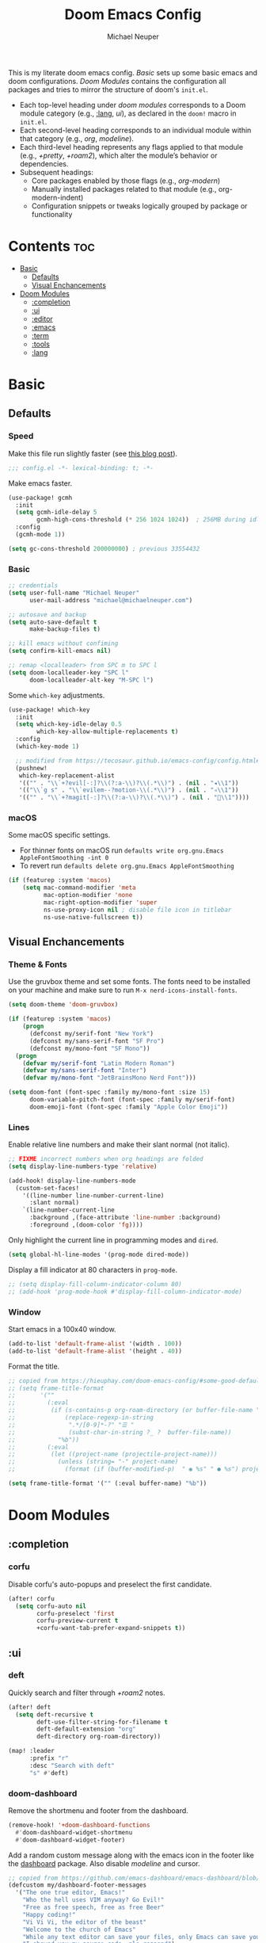 #+title: Doom Emacs Config
#+author: Michael Neuper

This is my literate doom emacs config.
[[Basic]] sets up some basic emacs and doom configurations.
[[Doom Modules]] contains the configuration all packages and tries to mirror the structure of doom's =init.el=.

- Each top-level heading under [[doom modules]] corresponds to a Doom module category (e.g., [[:lang]], [[ui]]), as declared in the =doom!= macro in =init.el=.
- Each second-level heading  corresponds to an individual module within that category (e.g., [[org]], [[modeline]]).
- Each third-level heading represents any flags applied to that module (e.g., [[+pretty]], [[+roam2]]), which alter the module’s behavior or dependencies.
- Subsequent headings:
  + Core packages enabled by those flags (e.g., [[org-modern]])
  + Manually installed packages related to that module (e.g., org-modern-indent)
  + Configuration snippets or tweaks logically grouped by package or functionality

* Contents :toc:
- [[#basic][Basic]]
  - [[#defaults][Defaults]]
  - [[#visual-enchancements][Visual Enchancements]]
- [[#doom-modules][Doom Modules]]
  - [[#completion][:completion]]
  - [[#ui][:ui]]
  - [[#editor][:editor]]
  - [[#emacs][:emacs]]
  - [[#term][:term]]
  - [[#tools][:tools]]
  - [[#lang][:lang]]

* Basic
** Defaults
*** Speed
Make this file run slightly faster (see [[https://nullprogram.com/blog/2016/12/22/][this blog post]]).
#+begin_src emacs-lisp
;;; config.el -*- lexical-binding: t; -*-
#+end_src

Make emacs faster.
#+begin_src emacs-lisp
(use-package! gcmh
  :init
  (setq gcmh-idle-delay 5
        gcmh-high-cons-threshold (* 256 1024 1024))  ; 256MB during idle
  :config
  (gcmh-mode 1))

(setq gc-cons-threshold 200000000) ; previous 33554432
#+end_src
*** Basic
#+begin_src emacs-lisp
;; credentials
(setq user-full-name "Michael Neuper"
      user-mail-address "michael@michaelneuper.com")

;; autosave and backup
(setq auto-save-default t
      make-backup-files t)

;; kill emacs without confiming
(setq confirm-kill-emacs nil)

;; remap <localleader> from SPC m to SPC l
(setq doom-localleader-key "SPC l"
      doom-localleader-alt-key "M-SPC l")
#+end_src

Some =which-key= adjustments.
#+begin_src emacs-lisp
(use-package! which-key
  :init
  (setq which-key-idle-delay 0.5
        which-key-allow-multiple-replacements t)
  :config
  (which-key-mode 1)

  ;; modified from https://tecosaur.github.io/emacs-config/config.html#which-key
  (pushnew!
   which-key-replacement-alist
   '(("" . "\\`+?evil[-:]?\\(?:a-\\)?\\(.*\\)") . (nil . "◂\\1"))
   '(("\\`g s" . "\\`evilem--?motion-\\(.*\\)") . (nil . "◃\\1"))
   '(("" . "\\`+?magit[-:]?\\(?:a-\\)?\\(.*\\)") . (nil . "\\1"))))
#+end_src
*** macOS
Some macOS specific settings.

- For thinner fonts on macOS run ~defaults write org.gnu.Emacs AppleFontSmoothing -int 0~
- To revert run ~defaults delete org.gnu.Emacs AppleFontSmoothing~
#+begin_src emacs-lisp
(if (featurep :system 'macos)
    (setq mac-command-modifier 'meta
          mac-option-modifier 'none
          mac-right-option-modifier 'super
          ns-use-proxy-icon nil ; disable file icon in titlebar
          ns-use-native-fullscreen t))
#+end_src
** Visual Enchancements
*** Theme & Fonts
Use the gruvbox theme and set some fonts.
The fonts need to be installed on your machine and make sure to run ~M-x nerd-icons-install-fonts~.
#+ATTR_ORG: :width 500
[[file:images/gruvbox-colorscheme.png]]
#+begin_src emacs-lisp
(setq doom-theme 'doom-gruvbox)

(if (featurep :system 'macos)
    (progn
      (defconst my/serif-font "New York")
      (defconst my/sans-serif-font "SF Pro")
      (defconst my/mono-font "SF Mono"))
  (progn
    (defvar my/serif-font "Latin Modern Roman")
    (defvar my/sans-serif-font "Inter")
    (defvar my/mono-font "JetBrainsMono Nerd Font")))

(setq doom-font (font-spec :family my/mono-font :size 15)
      doom-variable-pitch-font (font-spec :family my/serif-font)
      doom-emoji-font (font-spec :family "Apple Color Emoji"))
#+end_src
*** Lines
Enable relative line numbers and make their slant normal (not italic).
#+begin_src emacs-lisp
;; FIXME incorrect numbers when org headings are folded
(setq display-line-numbers-type 'relative)

(add-hook! display-line-numbers-mode
  (custom-set-faces!
    '((line-number line-number-current-line)
      :slant normal)
    `(line-number-current-line
      :background ,(face-attribute 'line-number :background)
      :foreground ,(doom-color 'fg))))
#+end_src

Only highlight  the current line in programming modes and =dired=.
#+begin_src emacs-lisp
(setq global-hl-line-modes '(prog-mode dired-mode))
#+end_src

Display a fill indicator at 80 characters in =prog-mode=.
#+begin_src emacs-lisp
;; (setq display-fill-column-indicator-column 80)
;; (add-hook 'prog-mode-hook #'display-fill-column-indicator-mode)
#+end_src
*** Window
Start emacs in a 100x40 window.
#+begin_src emacs-lisp
(add-to-list 'default-frame-alist '(width . 100))
(add-to-list 'default-frame-alist '(height . 40))
#+end_src

Format the title.
#+begin_src emacs-lisp
;; copied from https://hieuphay.com/doom-emacs-config/#some-good-defaults
;; (setq frame-title-format
;;       '(""
;;         (:eval
;;          (if (s-contains-p org-roam-directory (or buffer-file-name ""))
;;              (replace-regexp-in-string
;;               ".*/[0-9]*-?" "☰ "
;;               (subst-char-in-string ?_ ?  buffer-file-name))
;;            "%b"))
;;         (:eval
;;          (let ((project-name (projectile-project-name)))
;;            (unless (string= "-" project-name)
;;              (format (if (buffer-modified-p)  " ◉ %s" " ● %s") project-name))))))

(setq frame-title-format '("" (:eval buffer-name) "%b"))
#+end_src
* Doom Modules
** :completion
*** corfu
Disable corfu's auto-popups and preselect the first candidate.
#+begin_src emacs-lisp
(after! corfu
  (setq corfu-auto nil
        corfu-preselect 'first
        corfu-preview-current t
        +corfu-want-tab-prefer-expand-snippets t))
#+end_src
** :ui
*** deft
Quickly search and filter through [[+roam2]] notes.
#+begin_src emacs-lisp
(after! deft
  (setq deft-recursive t
        deft-use-filter-string-for-filename t
        deft-default-extension "org"
        deft-directory org-roam-directory))

(map! :leader
      :prefix "r"
      :desc "Search with deft"
      "s" #'deft)
#+end_src
*** doom-dashboard
#+ATTR_ORG: :width 350
[[file:images/dashboard.png]]

Remove the shortmenu and footer from the dashboard.
#+begin_src emacs-lisp
(remove-hook! '+doom-dashboard-functions
  #'doom-dashboard-widget-shortmenu
  #'doom-dashboard-widget-footer)
#+end_src

Add a random custom message along with the emacs icon in the footer like the [[https://github.com/emacs-dashboard/emacs-dashboard][dashboard]] package.
Also disable [[modeline]] and cursor.
#+begin_src emacs-lisp
;; copied from https://github.com/emacs-dashboard/emacs-dashboard/blob/master/dashboard-widgets.el
(defcustom my/dashboard-footer-messages
  '("The one true editor, Emacs!"
    "Who the hell uses VIM anyway? Go Evil!"
    "Free as free speech, free as free Beer"
    "Happy coding!"
    "Vi Vi Vi, the editor of the beast"
    "Welcome to the church of Emacs"
    "While any text editor can save your files, only Emacs can save your soul"
    "I showed you my source code, pls respond")
  "A list of messages, one of which dashboard chooses to display.")

(add-hook! '+doom-dashboard-functions :append
  (let* ((icon (propertize  #(" " 0 1 (display (height 1.5))) 'face `(:foreground ,(doom-color 'grey))))
         (msg  (nth (random (length my/dashboard-footer-messages))
                    my/dashboard-footer-messages))
         (line (concat icon msg)))
    (insert "\n" (+doom-dashboard--center +doom-dashboard--width line) "\n"))

      (setq mode-line-format nil))

(setq-hook! '+doom-dashboard-mode-hook
   evil-normal-state-cursor (list nil))
#+end_src

Set a custom ascii banner for when emacs is used in the terminal, and a splash image for GUI mode.
#+begin_src emacs-lisp
;; modified from https://discourse.doomemacs.org/t/how-to-change-your-splash-screen/57
(defun my-weebery-is-always-greater ()
  (let* ((banner '("⠀⠀⠀⠀⠀⠀⠀⠀⠀⠀⠀⠀⠀⠀⠀⠀⠀⠀⠀⠀⠀⠀⠀⠀⠀⠀⠀⠀⠀⠀⡀⠀⠀⠀⠀⠀⠀⠀⠀⠀⠀⠀⠀⠀⠀⠀⡀⠀⠀⠀⠀⠀⠀⡀⠀⠀⠀⠀⠀⠀⠀⠀"
                   "⢸⠉⣹⠋⠉⢉⡟⢩⢋⠋⣽⡻⠭⢽⢉⠯⠭⠭⠭⢽⡍⢹⡍⠙⣯⠉⠉⠉⠉⠉⣿⢫⠉⠉⠉⢉⡟⠉⢿⢹⠉⢉⣉⢿⡝⡉⢩⢿⣻⢍⠉⠉⠩⢹⣟⡏⠉⠹⡉⢻⡍⡇"
                   "⢸⢠⢹⠀⠀⢸⠁⣼⠀⣼⡝⠀⠀⢸⠘⠀⠀⠀⠀⠈⢿⠀⡟⡄⠹⣣⠀⠀⠐⠀⢸⡘⡄⣤⠀⡼⠁⠀⢺⡘⠉⠀⠀⠀⠫⣪⣌⡌⢳⡻⣦⠀⠀⢃⡽⡼⡀⠀⢣⢸⠸⡇"
                   "⢸⡸⢸⠀⠀⣿⠀⣇⢠⡿⠀⠀⠀⠸⡇⠀⠀⠀⠀⠀⠘⢇⠸⠘⡀⠻⣇⠀⠀⠄⠀⡇⢣⢛⠀⡇⠀⠀⣸⠇⠀⠀⠀⠀⠀⠘⠄⢻⡀⠻⣻⣧⠀⠀⠃⢧⡇⠀⢸⢸⡇⡇"
                   "⢸⡇⢸⣠⠀⣿⢠⣿⡾⠁⠀⢀⡀⠤⢇⣀⣐⣀⠀⠤⢀⠈⠢⡡⡈⢦⡙⣷⡀⠀⠀⢿⠈⢻⣡⠁⠀⢀⠏⠀⠀⠀⢀⠀⠄⣀⣐⣀⣙⠢⡌⣻⣷⡀⢹⢸⡅⠀⢸⠸⡇⡇"
                   "⢸⡇⢸⣟⠀⢿⢸⡿⠀⣀⣶⣷⣾⡿⠿⣿⣿⣿⣿⣿⣶⣬⡀⠐⠰⣄⠙⠪⣻⣦⡀⠘⣧⠀⠙⠄⠀⠀⠀⠀⠀⣨⣴⣾⣿⠿⣿⣿⣿⣿⣿⣶⣯⣿⣼⢼⡇⠀⢸⡇⡇⠇"
                   "⢸⢧⠀⣿⡅⢸⣼⡷⣾⣿⡟⠋⣿⠓⢲⣿⣿⣿⡟⠙⣿⠛⢯⡳⡀⠈⠓⠄⡈⠚⠿⣧⣌⢧⠀⠀⠀⠀⠀⣠⣺⠟⢫⡿⠓⢺⣿⣿⣿⠏⠙⣏⠛⣿⣿⣾⡇⢀⡿⢠⠀⡇"
                   "⢸⢸⠀⢹⣷⡀⢿⡁⠀⠻⣇⠀⣇⠀⠘⣿⣿⡿⠁⠐⣉⡀⠀⠁⠀⠀⠀⠀⠀⠀⠀⠀⠉⠓⠳⠄⠀⠀⠀⠀⠋⠀⠘⡇⠀⠸⣿⣿⠟⠀⢈⣉⢠⡿⠁⣼⠁⣼⠃⣼⠀⡇"
                   "⢸⠸⣀⠈⣯⢳⡘⣇⠀⠀⠈⡂⣜⣆⡀⠀⠀⢀⣀⡴⠇⠀⠀⠀⠀⠀⠀⠀⠀⠀⠀⠀⠀⠀⠀⠀⠀⠀⠀⠀⠀⠀⠀⢽⣆⣀⠀⠀⠀⣀⣜⠕⡊⠀⣸⠇⣼⡟⢠⠏⠀⡇"
                   "⢸⠀⡟⠀⢸⡆⢹⡜⡆⠀⠀⠀⠀⠀⠀⠀⠀⠀⠀⠀⠀⠀⠀⠀⠀⠀⠀⠀⠀⠀⠀⠀⠀⠀⠀⠀⠀⠀⠀⠀⠀⠀⠀⠀⠀⠀⠀⠀⠀⠀⠀⠀⠀⢠⠋⣾⡏⡇⡎⡇⠀⡇"
                   "⢸⠀⢃⡆⠀⢿⡄⠑⢽⣄⠀⠀⠀⢀⠂⠠⢁⠈⠄⠀⠀⠀⠀⠀⠀⠀⠀⠀⠀⠀⠠⠂⠀⠀⠀⠀⠀⠀⠀⠀⠀⠀⠀⠀⡀⠀⠄⡐⢀⠂⠀⠀⣠⣮⡟⢹⣯⣸⣱⠁⠀⡇"
                   "⠈⠉⠉⠉⠉⠉⠉⠉⠉⠉⠀⠀⠀⠀⠀⠀⠀⠀⠀⠀⠀⠀⠀⠀⠀⠀⠀⠀⠀⠀⠈⠀⠀⠀⠀⠀⠀⠀⠀⠀⠀⠀⠀⠀⠀⠀⠀⠀⠀⠀⠀⠀⠉⠉⠉⠉⠉⠉⠉⠉⠉⠁"))
         (longest-line (apply #'max (mapcar #'length banner))))
    (put-text-property
     (point)
     (dolist (line banner (point))
       (insert (+doom-dashboard--center
                +doom-dashboard--width
                (concat line (make-string (max 0 (- longest-line (length line))) 32)))
               "\n"))
     'face 'doom-dashboard-banner)))

(setq +doom-dashboard-ascii-banner-fn #'my-weebery-is-always-greater
      fancy-splash-image (concat doom-private-dir "images/logo.svg"))
#+end_src
*** modeline
Make the modeline look a bit nicer.
#+begin_src emacs-lisp
(remove-hook 'doom-modeline-mode-hook #'size-indication-mode)

(after! doom-modeline
  ;; see https://github.com/seagle0128/doom-modeline?tab=readme-ov-file#customize
  (setq doom-modeline-buffer-file-name-style 'auto
        doom-modeline-always-show-macro-register t
        doom-modeline-enable-word-count nil
        doom-modeline-buffer-encoding t
        doom-modeline-major-mode-icon t
        doom-modeline-buffer-modification-icon nil
        doom-modeline-bar-width 0
        doom-modeline-height 30
        doom-modeline-modal nil
        doom-modeline-spc-face-overrides `(:family ,my/mono-font))

  (setq mode-line-right-align-edge 'right-fringe)

  ;; see https://discourse.doomemacs.org/t/how-to-switch-customize-or-write-themes/37#tweak-the-current-theme-3
  (custom-set-faces!
    `(doom-modeline-buffer-file
      :foreground ,(doom-color 'fg-alt)
      :family ,my/sans-serif-font)
    `(mode-line
      :background ,(doom-color 'bg)
      :foreground ,(doom-color 'fg-alt)
      :overline ,(doom-color 'base4)
      :family ,my/sans-serif-font)
    `(mode-line-inactive
      :overline ,(doom-color 'base4)
      :family ,my/sans-serif-font
      :box nil)
    `(mode-line-active
      :foreground ,(doom-color 'fg-alt)
      :box nil)
    '(header-line
      :overline nil))

  ;; make modeline look like vim in terminal
  (unless (display-graphic-p)
    (setq doom-modeline-icon nil)

    (custom-set-faces!
    `(mode-line
      :background ,(doom-color 'bg-alt2)
      :foreground ,(doom-color 'fg))
    '(doom-modeline-buffer-file
      :weight normal))))
#+end_src

We expect the file encoding to be =LF UTF-8= so, only display it in modeline when it's something else.
#+begin_src emacs-lisp
;; copied from https://tecosaur.github.io/emacs-config/config.html#file-encoding
(defun doom-modeline-conditional-buffer-encoding ()
  "We expect the encoding to be LF UTF-8, so only show the modeline when this is not the case"
  (setq-local doom-modeline-buffer-encoding
              (unless (and (memq (plist-get (coding-system-plist buffer-file-coding-system) :category)
                                 '(coding-category-undecided coding-category-utf-8))
                           (not (memq (coding-system-eol-type buffer-file-coding-system) '(1 2))))
                t)))

(add-hook 'after-change-major-mode-hook #'doom-modeline-conditional-buffer-encoding)
#+end_src

Change the filename showed in the modline in an =org-roam= buffer to be =(<date>) <name>.org=.
Only relevant if you have [[+roam2]].
#+begin_src emacs-lisp
;; TODO show the name of the note instead of the name of the file
;; modified from https://tecosaur.github.io/emacs-config/config.html#modeline-file-name
;; (defadvice! doom-modeline--buffer-file-name-roam-aware-a (orig-fun)
;;   :around #'doom-modeline-buffer-file-name ; takes no args
;;   (if (string-match-p (regexp-quote org-roam-directory) (or buffer-file-name ""))
;;       (replace-regexp-in-string
;;        "\\(?:^\\|.*/\\)\\([0-9]\\{4\\}\\)\\([0-9]\\{2\\}\\)\\([0-9]\\{2\\}\\)[0-9]*-"
;;        "(\\1-\\2-\\3) "
;;        (subst-char-in-string ?_ ?  buffer-file-name))
;;     (funcall orig-fun)))
#+end_src
*** tabs
Disable tabs by default and make them toggleable.
#+begin_src emacs-lisp
(use-package! centaur-tabs
  :init
  (remove-hook 'doom-first-file-hook #'centaur-tabs-mode)
  (when (daemonp)
    (remove-hook 'server-after-make-frame-hook #'centaur-tabs-mode))

  (map! :leader
        :prefix "t"
        :desc "Tabs"
        "t" #'centaur-tabs-mode
        :desc "Local tabs"
        "T" #'centaur-tabs-local-mode)
  :config
  (centaur-tabs-change-fonts my/sans-serif-font 140)
  :bind
  (:map evil-normal-state-map
        ("g t" . centaur-tabs-forward)
        ("g T" . centaur-tabs-backward)))
#+end_src
*** unicode
#+begin_src emacs-lisp
(after! unicode
  (if (featurep :system 'macos)
      (setq doom-symbol-font (font-spec :family "Symbola"))))
#+end_src
*** zen
Use =doom-variable-pitch-font= in the following modes:
- =org-mode=
- =org-roam-mode= (only relevant if you have [[+roam2]])
- =LaTeX-mode= (only relevant if you have [[latex]])
- =doom-docs-org-mode=
#+begin_src emacs-lisp
;; modified from https://discourse.doomemacs.org/t/cant-size-doom-variable-pitch-font/4572/2
(use-package! mixed-pitch
    :hook ((org-mode      . mixed-pitch-mode)
           (org-roam-mode . mixed-pitch-mode)
           (LaTeX-mode    . mixed-pitch-mode)
           (doom-docs-org-mode . mixed-pitch-mode))
    :config
    (setq mixed-pitch-set-height t
          variable-pitch-serif-font doom-variable-pitch-font)

    (pushnew! mixed-pitch-fixed-pitch-faces
              'warning
              'org-drawer 'org-cite-key 'org-list-dt 'org-hide
              'corfu-default 'font-latex-math-face)

    (set-face-attribute 'variable-pitch nil :height 1.1))
#+end_src

Reduce text indent in =org= buffers caused by =mixed-pitch-mode=.
#+begin_src emacs-lisp
;; copied from https://tecosaur.github.io/emacs-config/config.html#reduced-text-indent
(defadvice! +org-indent--reduced-text-prefixes ()
  :after #'org-indent--compute-prefixes
  (setq org-indent--text-line-prefixes
        (make-vector org-indent--deepest-level nil))
  (when (> org-indent-indentation-per-level 0)
    (dotimes (n org-indent--deepest-level)
      (aset org-indent--text-line-prefixes
            n
            (org-add-props
                (concat (make-string (* n (1- org-indent-indentation-per-level))
                                     ?\s)
                        (if (> n 0)
                             (char-to-string org-indent-boundary-char)
                          "\u200b"))
                nil 'face 'org-indent)))))
#+end_src
*** workspaces
#+begin_src emacs-lisp
;; TODO use unicode symbols for [1], [2], ...
(after! persp-mode
  (custom-set-faces!
    `(+workspace-tab-face
      :family ,my/sans-serif-font)
    `(+workspace-tab-selected-face
      :box (:color ,(doom-color 'fg-alt)
            :line-width 1
            :style nil)
      :background ,(doom-color 'fg-alt)
      :foreground ,(doom-color 'bg-alt)
      :family ,my/sans-serif-font
      :weight bold)))
#+end_src
*** other
**** spacious-padding
Add padding to emacs frames and windows with [[https://github.com/protesilaos/spacious-padding][spacious-padding]].
#+begin_src emacs-lisp
;; https://protesilaos.com/emacs/spacious-padding
(use-package! spacious-padding
  :ensure t
  :config
  (setq spacious-padding-widths
        '( :internal-border-width 20
           :header-line-width 8
           :mode-line-width 8
           :tab-width 4 ;; ?
           :right-divider-width 15
           :left-fringe-width 8))
  (spacious-padding-mode 1))
#+end_src
**** rainbow-delimiters
Make rainbow delimiters toggleable.
#+begin_src emacs-lisp
;; https://github.com/orgs/doomemacs/projects/5/views/1?pane=issue&itemId=117610828
(map! :leader
      :prefix "t"
      :desc "Rainbow delimiters"
      "(" #'rainbow-delimiters-mode)
#+end_src
** :editor
*** evil
Set some =evil= variables and define some keybindings.
#+begin_src emacs-lisp
(after! evil
  (setq evil-move-cursor-back nil     ; don't move the block cursor when toggling insert mode
        evil-kill-on-visual-paste nil ; don't put overwritten text in the kill ring
        evil-want-fine-undo t
        evil-move-beyond-eol t
        ;; evil-want-minibuffer t
        +evil-want-o/O-to-continue-comments nil)

  (map! :nv "~" #'repeat
        :prefix "g"
        :nv "y" #'evilnc-copy-and-comment-operator
        :nv "Y" #'+evil:yank-unindented))
#+end_src
*** lispy
Add a toggle for =lispy-mode=.
#+begin_src emacs-lisp
(defun my/toggle-lispy ()
  "Toggle lispy-mode: enable if off, disable lispy & lispyville if on. Echo the new state in the minibuffer."
  (interactive)
  (if lispy-mode
      (progn
        (lispy-mode -1)
        (when (bound-and-true-p lispyville-mode)
          (lispyville-mode -1))
        (message "Lispy mode disabled"))
    (lispy-mode 1)
    (message "Lispy mode enabled")))

(map! :leader
      :prefix "t"
      :desc "Lispy"
      "L" #'my/toggle-lispy)
#+end_src
** :emacs
*** dired
Set =quick-access-entries= for =dirvish=.
Ensure [[https://github.com/alexluigit/dirvish/blob/main/docs/CUSTOMIZING.org#install-dependencies-for-an-enhanced-preview-experience][these]] programs are installed to enable file previews.
#+begin_src emacs-lisp
(setq dired-mouse-drag-files t
      mouse-drag-and-drop-region-cross-program t)

(after! dired-x
  (setq dired-omit-files ; hide "dotfiles"
        (concat dired-omit-files "\\|^\\..*$")))

(after! dirvish
  (setq dirvish-attributes
        (append
         '(vc-state subtree-state nerd-icons collapse)
         '(git-msg file-size)))

  (setq! dirvish-quick-access-entries
         `(("h" "~/" "Home")
           ("c" "~/Developer/" "Code")
           ("d" "~/Downloads/" "Downloads")
           ("g" "~/GitHub/" "GitHub")
           ("t" "~/.Trash/" "Trash")
           ("o" "~/OneDrive - Stellenbosch University/"  "OneDrive")
            ;; - `scp` ensures large files are transferred out of band
            ;;    via `scp` rather than encoded in the shell session.
            ;; - `x` ensures the session is opened with `/bin/sh -i`
            ;;    via `-o RemoteCommand`.
           ("n" "/scpx:NARGA:" "NARGA"))))

(map! :leader
      :prefix "o"
      :desc "Dirvish Quick Access"
      "q" #'dirvish-quick-access)
#+end_src
** :term
*** eshell
Customise eshell:
- Set custom aliases
- Set custom prompt
- Add icons to =eshell/ls= and make links clickable
#+begin_src emacs-lisp
(after! eshell
  ;; ALIASES
  (set-eshell-alias!
   "ll" "ls -lAh $*"

   ;; git
   "gs" "git-st"
   "ga" "git add $1"
   "gb" "git branch $1"
   "gbd" "git branch -D $1"
   "gcb" "git checkout -b $1"
   "gch" "git checkout $1"
   "gc" "git commit -m $1"
   "gp" "git pull"
   "gpu" "git push"

   ;; homebrew
   "bs" "brew search $1"
   "bi" "brew install $*"
   "bic" "brew install --cask $*"
   "bu" "brew update && brew upgrade")

  ;; PROMPT
  (custom-set-faces!
    `(+eshell-prompt-pwd
      :foreground ,(doom-color 'teal)
      :weight bold)
    `(+eshell-prompt-git-branch
      :foreground ,(doom-color 'violet)))

  ;; modified from https://github.com/doomemacs/doomemacs/blob/master/modules/term/eshell/autoload/prompts.el
  (defun my/+eshell--current-git-branch ()
    (cl-destructuring-bind (status . output)
        (doom-call-process "git" "symbolic-ref" "-q" "--short" "HEAD")
      (if (equal status 0)
          (format " [ %s]" output)
        (cl-destructuring-bind (status . output)
            (doom-call-process "git" "describe" "--all" "--always" "HEAD")
          (if (equal status 0)
              (format " [ %s]" output)
            "")))))

  (defun my/eshell-default-prompt-fn ()
    (concat (if (bobp) "" "\n")
            (let ((pwd (eshell/pwd)))
              (propertize (if (equal pwd "~")
                              pwd (abbreviate-file-name pwd))
                          'face '+eshell-prompt-pwd))
            (propertize (my/+eshell--current-git-branch)
                        'face '+eshell-prompt-git-branch)
            (propertize "\nλ" 'face (if (zerop eshell-last-command-status) 'success 'error))
            " "))

  (setq eshell-prompt-function #'my/eshell-default-prompt-fn)

  ;; ICONS
  ;; modified from https://www.reddit.com/r/emacs/comments/xboh0y/how_to_put_icons_into_eshell_ls/
  (defun lem-eshell-prettify (file)
    "Add features to listings in `eshell/ls' output.
     The features are:
     1. Add decoration like 'ls -F':
        - Mark directories with a `/'
        - Mark executables with a `*'
     2. Make each listing into a clickable link to open the
        corresponding file or directory.
     3. Add icons (requires `nerd-icons')
     This function is meant to be used as advice around
     `eshell-ls-annotate', where FILE is the cons describing the file."
    (let* ((name (car file))
           (icon (if (eq (cadr file) t)
                     (propertize (nerd-icons-icon-for-dir name) 'face 'eshell-ls-directory)
                   (nerd-icons-icon-for-file name)))
           (suffix
            (cond
             ;; Directory
             ((eq (cadr file) t) "/")
             ;; Executable
             ((and (/= (user-uid) 0) ; root can execute anything
                   (eshell-ls-applicable (cdr file) 3 #'file-executable-p (car file)))
              "*"))))
      (cons
       (concat icon " "
               (propertize name
                           'keymap eshell-ls-file-keymap
                           'mouse-face 'highlight
                           'file-name (expand-file-name (substring-no-properties (car file)) default-directory))
               (when (and suffix (not (string-suffix-p suffix name)))
                 (propertize suffix 'face 'shadow)))
       (cdr file))))

  (defun eshell-ls-file-at-point ()
    "Get the full path of the Eshell listing at point."
    (get-text-property (point) 'file-name))

  (defun eshell-ls-find-file ()
    "Open the Eshell listing at point."
    (interactive)
    (find-file (eshell-ls-file-at-point)))

  (defun eshell-ls-delete-file ()
    "Delete the Eshell listing at point."
    (interactive)
    (let ((file (eshell-ls-file-at-point)))
      (when (yes-or-no-p (format "Delete file %s?" file))
        (delete-file file 'trash))))

  (defvar eshell-ls-file-keymap
    (let ((map (make-sparse-keymap)))
      (define-key map (kbd "RET") #'eshell-ls-find-file)
      (define-key map (kbd "<return>") #'eshell-ls-find-file)
      (define-key map [mouse-1] #'eshell-ls-find-file)
      (define-key map (kbd "D") #'eshell-ls-delete-file)
      map)
    "Keys in effect when point is over a file from `eshell/ls'.")

  (advice-add #'eshell-ls-annotate :filter-return #'lem-eshell-prettify))
#+end_src
** :tools
*** debugger
#+begin_src emacs-lisp
(after! dape
  (setq dape-breakpoint-margin-string "●")) ;; or use •
#+end_src
*** llm
Set up =gptel= to use copilot and install some tools from the =llm-tool-collection= package.
#+begin_src emacs-lisp
(after! gptel
  (setq gptel-model 'gpt-4.1
        gptel-backend (gptel-make-gh-copilot "Copilot")
        gptel-default-mode 'org-mode)

  (custom-set-faces!
    `(gptel-context-highlight-face
      :background ,(doom-color 'bg-alt))
    `(gptel-context-deletion-face
      :inherit diff-removed))

  ;; see https://github.com/karthink/gptel/wiki/Tools-collection
  (gptel-make-tool
   :function (lambda (command &optional working_dir)
               (with-temp-message (format "Executing command: `%s`" command)
                 (let ((default-directory (if (and working_dir (not (string= working_dir "")))
                                              (expand-file-name working_dir)
                                            default-directory)))
                   (shell-command-to-string command))))
   :name "run_command"
   :description "Executes a shell command and returns the output as a string. IMPORTANT: This tool allows execution of arbitrary code; user confirmation will be required before any command is run."
   :args (list
          '(:name "command"
            :type string
            :description "The complete shell command to execute.")
          '(:name "working_dir"
            :type string
            :description "Optional: The directory in which to run the command. Defaults to the current directory if not specified."))
   :category "command"
   :confirm t
   :include t)

  (mapcar (apply-partially #'apply #'gptel-make-tool)
          (llm-tool-collection-get-all))

  (map! :map gptel-mode-map
        :leader
        :prefix "ol"
        :desc "Remove all context"
        "R" #'gptel-context-remove-all))
#+end_src
*** lsp +eglot
Change some of =eglot='s faces.
#+begin_src emacs-lisp
(after! eglot
  (custom-set-faces!
    `(eglot-inlay-hint-face
      :foreground ,(doom-color 'base5)
      :family ,my/sans-serif-font)))
#+end_src

Improve =eglot= performance.
*NOTE*: Requires building [[https://github.com/blahgeek/emacs-lsp-booster?tab=readme-ov-file#obtain-or-build-emacs-lsp-booster][emacs-lsp-booster]].
#+begin_src emacs-lisp
(use-package! eglot-booster
  :after eglot
  :config (eglot-booster-mode))
#+end_src
*** pdf
#+begin_src emacs-lisp
;; TODO add continuous scroll
(add-hook 'pdf-view-mode-hook #'pdf-view-midnight-minor-mode)

(map! :map pdf-view-mode-map
      :localleader
      (:prefix ("h" . "history")
       :desc "Go forward in history"
       "f" #'pdf-history-forward
       :desc "Go backward in history"
       "b" #'pdf-history-backward))
#+end_src
** :lang
*** cc
Set indentation level for =cc-mode= to 2 and fix issue where two new lines are inserted after ={=.
#+begin_src emacs-lisp
(after! cc-mode
  (setq c-basic-offset 2))

(after! eglot
  (add-hook! 'eglot-managed-mode-hook :append
    (defun +eglot--rm-eglot--post-self-insert-hook ()
      ;; remove eglot’s post-self-insert-hook in current buffer
      (remove-hook 'post-self-insert-hook #'eglot--post-self-insert-hook t))))
#+end_src
*** java
Set indentation level for =java-mode= to 2.
#+begin_src emacs-lisp
(after! java-mode
  (setq c-basic-offset 2))
#+end_src
*** python +lsp
Requires [[lsp +eglot]] and requires =pyright= to be installed on your machine.
Install with ~npm install -g pyright~.
#+begin_src emacs-lisp
(after! eglot
  (add-to-list 'eglot-server-programs '(python-mode . ("pyright-langserver" "--stdio"))))

(add-hook! python-mode
  (setq python-shell-interpreter "python3.11"
        doom-modeline-env-python-executable "python3.11"))
#+end_src
*** latex +cdlatex
Enable auomatic insertion of braces after sub/superscript in =LaTeX-math-mode=.
This used to the default behaviour in doom but was changed in commit [[https://github.com/doomemacs/doomemacs/commit/57fcd95e7dd61fcfc235293d7909e7b008466113][57fcd95]].
#+begin_src emacs-lisp
(setq TeX-electric-sub-and-superscript t)
#+end_src

My CDLaTeX templates.
#+begin_src emacs-lisp
(after! cdlatex
  (map! :map cdlatex-mode-map
        :i "TAB" #'cdlatex-tab)

  (setq cdlatex-math-symbol-alist ;; expand when prefixed with `
        ;; TODO change prefix key to something like ;
        '((?' ("`"))
          (?e ("\\varepsilon" "\\epsilon"))
          (?f ("\\varphi" "\\phi"))
          (?0 ("\\varnothing" "\\emptyset"))
          (?> ("\\to" "\\implies"))
          (?= ("\\iff" "\\equiv"))
          (?| ("\\mid" "\\vert"))
          (?: ("\\coloneqq")))
        cdlatex-math-modify-alist ;; modify text with '
        '((?b "\\mathbb" nil t nil nil)
          (?c "\\mathcal" nil t nil nil)
          (?f "\\mathbf" nil t nil nil)
          (?m "\\mathrm" nil t nil nil)
          (?r "\\mathrel" nil t nil nil)
          (?s "\\mathsf" nil t nil nil)
          (?o "\\operatorname" nil t nil nil))
        cdlatex-command-alist ;; expand with <TAB>
        '(("eqn" "Insert an EQUATION* environment template" "" cdlatex-environment ("equation*") t nil)
          ("aln" "Insert an ALIGN* environment template" "" cdlatex-environment ("align*") t nil)
          ("sum" "Insert \\sum\\limits_{}^{}" "\\sum\\limits_{?}^{}" cdlatex-position-cursor nil nil t)
          ("prod" "Insert \\prod\\limits_{}^{}" "\\prod\\limits_{?}^{}" cdlatex-position-cursor nil nil t)
          ("bun" "Insert \\bigcup\\limits_{}^{}" "\\bigcup\\limits_{?}^{}" cdlatex-position-cursor nil nil t)
          ("bin" "Insert \\bigcap\\limits_{}^{}" "\\bigcap\\limits_{?}^{}" cdlatex-position-cursor nil nil t)
          ("lim" "Insert \\lim_\\limits{{} \\to {}}" "\\lim_\\limits{{?} \\to {}}" cdlatex-position-cursor nil nil t)
          ("sr" "Insert {}^2" "{?}^2" cdlatex-position-cursor nil nil t)
          ("cb" "Insert {}^3" "{?}^3" cdlatex-position-cursor nil nil t)
          ("op" "Insert \\operatorname{}()" "\\operatorname{?}()" cdlatex-position-cursor nil nil t))))
#+end_src
*** org
**** org-mode
Set some =org= variables.
#+begin_src emacs-lisp
(setq org-directory "~/Documents/Org"
      org-use-property-inheritance t ; fix weird issue with src blocks
      org-startup-with-inline-images t
      org-edit-src-content-indentation 0)

;; FIXME blurry previews when using #+attr_org: :width
;; (setq org-image-actual-width (/ (display-pixel-width) 3)) ; set images to a third of the width of the screen
      ;; org-image-actual-width (min (/ (display-pixel-width) 3) 800)
#+end_src

Customise =org= faces to for links and src blocks and scale headings.
#+begin_src emacs-lisp
(after! org
  (custom-set-faces!
    `((org-link)
      :weight normal
      :underline nil)
    ;; `((highlight)
    ;;   :underline t
    ;;   :foreground nil
    ;;   :foreground ,(face-attribute 'highlight :background)
    ;;   :background nil)

    ;; scale headings
    `((org-document-title)
      :foreground ,(doom-color 'fg)
      :height 1.3 :weight bold)
    `((org-level-1)
      ;; :foreground ,(doom-color 'green)
      :foreground ,(face-attribute 'outline-1 :foreground)
      :height 1.1 :weight medium)
    `((org-level-2)
      ;; :foreground ,(doom-color 'yellow)
      :foreground ,(face-attribute 'outline-2 :foreground)
      :weight medium)
    `((org-level-3)
      ;; :foreground ,(doom-color 'dark-yellow)
      :foreground ,(face-attribute 'outline-3 :foreground)
      :weight medium)
    `((org-level-4)
      ;; :foreground ,(doom-color 'orange)
      :foreground ,(face-attribute 'outline-4 :foreground)
      :weight medium)
    `((org-level-5)
      ;; :foreground ,(doom-color 'red)
      :foreground ,(face-attribute 'outline-5 :foreground)
      :weight medium)))
#+end_src

Make it easier to fix my mistakes.
#+begin_src emacs-lisp
(defun my/org-fix-filetags ()
  "Rewrite every `#+filetags:` directive in the current buffer so it uses the
   canonical colon syntax, e.g.
     #+filetags: tag1 tag2  ->  #+filetags: :tag1:tag2:"
  (interactive)
  (save-excursion
    (goto-char (point-min))
    (while (re-search-forward "^#\\+filetags:\\s-*\\(.*?\\)\\s-*$" nil t)
      (let* ((line-beg (match-beginning 0))
             (line-end (match-end 0))
             (raw      (match-string-no-properties 1))
             (tags     (split-string raw "[: \t]+" t))
             (clean    (concat "#+filetags: :"
                               (string-join tags ":")
                               ":")))
        (unless (equal (buffer-substring-no-properties line-beg line-end) clean)
          (goto-char line-beg)
          (delete-region line-beg line-end)
          (insert clean))
        (forward-line 1)))))
#+end_src
**** org-latex
Use native highlighting for =LaTeX=  related syntax in =org= buffers.
By using native highlighting the =org-face= gets added which we want to avoid.
#+begin_src emacs-lisp
(setq org-highlight-latex-and-related '(native script))

(after! org-src
  (add-to-list 'org-src-block-faces
               `("latex" (:background ,(doom-color 'bg)
                          :extend t))))
#+end_src

Enable =evil-tex-mode= in LaTeX source blocks.
Requires [[latex]] and [[evil]] to be enabled.
#+begin_src emacs-lisp
(add-hook! 'org-src-mode-hook
  (when (string= major-mode "latex-mode")
    (evil-tex-mode 1)))
#+end_src

Set up =LaTeX= previews in =org= buffers.
#+begin_src emacs-lisp
;; TODO enable latex previews in org-roam and latex buffers (use xenops)
(after! org
  (dolist (pkg '("amsmath" "amssymb" "mathtools" "mathrsfs"))
    (add-to-list 'org-latex-packages-alist `("" ,pkg t))))

;; modified from https://abode.karthinks.com/org-latex-preview/
(use-package! org-latex-preview
  :after org
  :hook (org-mode . org-latex-preview-auto-mode)
  :init (setq org-startup-with-latex-preview t)
  :config
  (plist-put org-latex-preview-appearance-options
             ;; :page-width 0.8)
             :page-width 1.0)

  (setq org-latex-preview-auto-ignored-commands
        '(next-line previous-line mwheel-scroll ultra-scroll
          scroll-up-command scroll-down-command
          evil-scroll-up evil-scroll-down evil-scroll-line-up evil-scroll-line-down)
        org-latex-preview-numbered t
        org-latex-preview-live t
        org-latex-preview-live-debounce 0.25)

  ;; code for centering LaTeX previews -- a terrible idea
  (defun my/org-latex-preview-uncenter (ov)
    (overlay-put ov 'before-string nil))
  (defun my/org-latex-preview-recenter (ov)
    (overlay-put ov 'before-string (overlay-get ov 'justify)))
  (defun my/org-latex-preview-center (ov)
    (save-excursion
      (goto-char (overlay-start ov))
      (when-let* ((elem (org-element-context))
                  ((or (eq (org-element-type elem) 'latex-environment)
                       (string-match-p "^\\\\\\[" (org-element-property :value elem))))
                  (img (overlay-get ov 'display))
                  (prop `(space :align-to (- center (0.55 . ,img))))
                  (justify (propertize " " 'display prop 'face 'default)))
        (overlay-put ov 'justify justify)
        (overlay-put ov 'before-string (overlay-get ov 'justify)))))
  (define-minor-mode org-latex-preview-center-mode
    "Center equations previewed with `org-latex-preview'."
    :global nil
    (if org-latex-preview-center-mode
        (progn
          (add-hook 'org-latex-preview-overlay-open-functions
                    #'my/org-latex-preview-uncenter nil :local)
          (add-hook 'org-latex-preview-overlay-close-functions
                    #'my/org-latex-preview-recenter nil :local)
          (add-hook 'org-latex-preview-overlay-update-functions
                    #'my/org-latex-preview-center nil :local))
      (remove-hook 'org-latex-preview-overlay-close-functions
                   #'my/org-latex-preview-recenter)
      (remove-hook 'org-latex-preview-overlay-update-functions
                   #'my/org-latex-preview-center)
      (remove-hook 'org-latex-preview-overlay-open-functions
                   #'my/org-latex-preview-uncenter))))
#+end_src
**** +pretty
***** org-modern
Some eye candy in =org= buffers provided.
#+begin_src emacs-lisp
;; modified from https://sophiebos.io/posts/beautifying-emacs-org-mode/
(after! org-modern
  (setq org-auto-align-tags t
        org-tags-column 0
        org-fold-catch-invisible-edits 'show-and-error
        org-special-ctrl-a/e t
        org-insert-heading-respect-content t

        org-modern-table nil
        org-modern-todo nil
        org-modern-priority nil
        org-modern-progress 6

        ;; agenda
        org-agenda-tags-column 0
        org-agenda-block-separator ?─
        org-agenda-time-grid
        '((daily today require-timed)
          (800 1000 1200 1400 1600 1800 2000)
          " ┄┄┄┄┄ " "┄┄┄┄┄┄┄┄┄┄┄┄┄┄┄")
        org-agenda-current-time-string
        "⭠ now ─────────────────────────────────────────────────"

        ;; text replacements
        org-modern-fold-stars
        `(("◉" . "○" )
          ("◈" . "◇" )
          ("◉" . "○" )
          ("◈" . "◇" )
          ("◉" . "○" ))
        org-modern-checkbox
        ;; requires nerd font
        '((88 . "󰄵")
          (45 . "󰡖")
          (32 . "󰄱"))
        org-modern-list
        '((43 . "•")
          (45 . "–")
          (42 . "↪")))

  (custom-set-faces!
    `(org-modern-tag
      :background ,(doom-color 'fg-alt)
      :foreground ,(doom-color 'bg-alt)
      :family ,my/sans-serif-font
      :height 0.7)))
#+end_src
***** org-appear
#+begin_src emacs-lisp
(after! org-appear
  (setq org-hide-emphasis-markers t
        org-pretty-entities nil
        ;; org-appear-autoentities t
        org-appear-autosubmarkers t
        org-appear-inside-latex t
        org-appear-autolinks 'just-brackets))
#+end_src
***** other
Modern block styling from [[https://github.com/jdtsmith/org-modern-indent][org-modern-indent]].
#+begin_src emacs-lisp
;; (use-package! org-modern-indent
;;   :hook (org-mode . org-modern-indent-mode)
;;   :config
;;   (custom-set-faces!
;;     `((org-block-begin-line)
;;       :inherit default
;;       :background nil)
;;     `((org-block-end-line)
;;       :inherit org-block-begin-line
;;       :background nil))

;;   (setq org-modern-block-name
;;         '((t . t)
;;           ("src" "──»" "──«")
;;           ("example" "─»»" "─««")
;;           ("quote" "─ ❝" "─ ❞")
;;           ("export" "⏩" "⏪"))))
#+end_src

Align tables with images and hidden markup correctly with [[https://github.com/casouri/valign][valign]].
*NOTE*: Can be slow, especially with large =org= files.
#+begin_src emacs-lisp
(use-package! valign
  :hook (org-mode . valign-mode)
  :config
  (setq valign-fancy-bar t))
#+end_src
**** +dragndrop
Customise drag-and-drop support for images and files, insert them into the =images/= directory.
#+begin_src emacs-lisp
(use-package! org-download
  :defer t
  :init
  (setq-default org-download-image-dir "images")
  :config
  (setq org-download-method 'directory
        org-download-link-format"[[file:images/%s]]\n"
        org-download-heading-lvl nil))

(map! :map org-mode-map
      :localleader
      :prefix "a"
      :desc "Rename image at point"
      "C" #'org-download-rename-at-point)
#+end_src
**** +roam2
Set up =org-roam= and =org-roam-ui= along with their keybindings that have the [[kbd:][<leader> r]] prefix.
#+begin_src emacs-lisp
;; TODO set up capture templates
(use-package! org-roam
  :defer t
  :config
  (setq org-roam-directory (file-truename "~/Notes")
        org-roam-db-location (file-truename "~/Notes/org-roam.db")
        org-attach-id-dir "assets/")
  (org-roam-db-autosync-enable))

(use-package! websocket
  :after org-roam)

(use-package! org-roam-ui
  :after org-roam
  :config
  (setq org-roam-ui-sync-theme t
        org-roam-ui-follow t
        org-roam-ui-update-on-save t
        org-roam-ui-open-on-start t
        org-roam-mode-sections
        (list #'org-roam-backlinks-section
              #'org-roam-reflinks-section
              #'org-roam-unlinked-references-section)))

;; custom org-roam functions
(defun my/org-roam--after-point ()
  "If in Evil normal state and not at EOL, move one char forward."
  (when (and (bound-and-true-p evil-mode)
             (evil-normal-state-p)
             (not (eolp)))
    (forward-char)))

(defun my/current-buffer-has-module-tag ()
  "Return non-nil when this buffer’s #+filetags line contains :module:."
  (save-excursion
    (goto-char (point-min))
    (re-search-forward "^#\\+filetags:.*:module:" nil t)))

(defun my/org-roam-insert-lowercase ()
  "Insert an org-roam link after point.
   Lower-case the link text unless the current buffer is tagged :module:."
  (interactive)
  (let* ((module-context-p (my/current-buffer-has-module-tag))
         (org-roam-node-formatter
          (lambda (node)
            (let ((title (org-roam-node-title node)))
              (if module-context-p title (downcase title))))))
    (my/org-roam--after-point)
    (call-interactively #'org-roam-node-insert)))

(defun my/org-roam-insert-custom-title ()
  "Pick a node, then prompt for a verbatim link description."
  (interactive)
  (my/org-roam--after-point)
  (let* ((node (org-roam-node-read))
         (desc (read-string "Description: "))
         (link (org-link-make-string
                (concat "id:" (org-roam-node-id node))
                desc)))
    (insert link)
    (org-roam-link-replace-at-point link)
    (run-hooks 'org-roam-insert-node-hook)
    (forward-char)))

;; copied from https://hieuphay.com/doom-emacs-config/#customizing-main-interface
(defun my/org-roam-node-find-by-mtime ()
  "Find a node by last modified date."
  (interactive)
  (find-file
   (org-roam-node-file
    (org-roam-node-read nil nil #'org-roam-node-read-sort-by-file-mtime))))

(map! :map evil-org-mode-map
      :leader
      (:prefix ("r" . "roam")
       :desc "Add alias"
       "a" #'org-roam-alias-add
       :desc "Remove alias"
       "A" #'org-roam-alias-remove
       :desc "Toggle roam buffer"
       "b" #'org-roam-buffer-toggle
       :desc "Find node"
       "f" #'my/org-roam-node-find-by-mtime
       :desc "Insert node"
       "i" #'my/org-roam-insert-lowercase
       :desc "Insert node (prompt title)"
       "I" #'my/org-roam-insert-custom-title
       :desc "Add tag"
       "t" #'org-roam-tag-add
       :desc "Remove tag"
       "T" #'org-roam-tag-remove
       :desc "Visit node"
       "v" #'org-roam-node-visit
       :desc "Open ORUI"
       "u" #'org-roam-ui-open))
#+end_src
